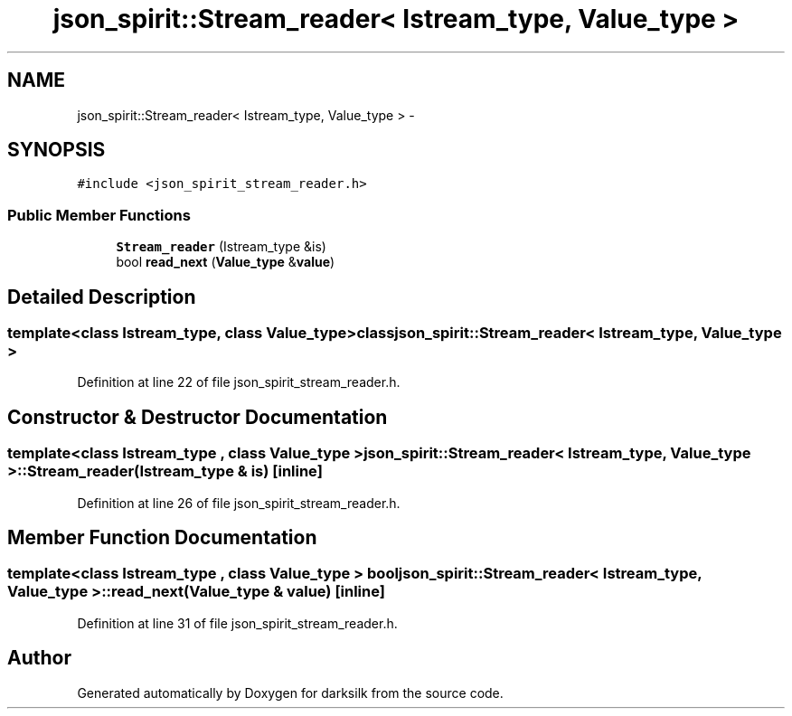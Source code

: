 .TH "json_spirit::Stream_reader< Istream_type, Value_type >" 3 "Wed Feb 10 2016" "Version 1.0.0.0" "darksilk" \" -*- nroff -*-
.ad l
.nh
.SH NAME
json_spirit::Stream_reader< Istream_type, Value_type > \- 
.SH SYNOPSIS
.br
.PP
.PP
\fC#include <json_spirit_stream_reader\&.h>\fP
.SS "Public Member Functions"

.in +1c
.ti -1c
.RI "\fBStream_reader\fP (Istream_type &is)"
.br
.ti -1c
.RI "bool \fBread_next\fP (\fBValue_type\fP &\fBvalue\fP)"
.br
.in -1c
.SH "Detailed Description"
.PP 

.SS "template<class Istream_type, class Value_type>class json_spirit::Stream_reader< Istream_type, Value_type >"

.PP
Definition at line 22 of file json_spirit_stream_reader\&.h\&.
.SH "Constructor & Destructor Documentation"
.PP 
.SS "template<class Istream_type , class Value_type > \fBjson_spirit::Stream_reader\fP< Istream_type, \fBValue_type\fP >::\fBStream_reader\fP (Istream_type & is)\fC [inline]\fP"

.PP
Definition at line 26 of file json_spirit_stream_reader\&.h\&.
.SH "Member Function Documentation"
.PP 
.SS "template<class Istream_type , class Value_type > bool \fBjson_spirit::Stream_reader\fP< Istream_type, \fBValue_type\fP >::read_next (\fBValue_type\fP & value)\fC [inline]\fP"

.PP
Definition at line 31 of file json_spirit_stream_reader\&.h\&.

.SH "Author"
.PP 
Generated automatically by Doxygen for darksilk from the source code\&.
